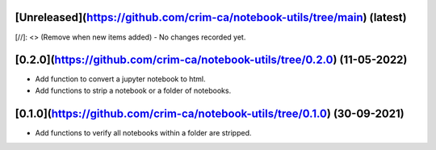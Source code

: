 [Unreleased](https://github.com/crim-ca/notebook-utils/tree/main) (latest)
------------------------------------------------------------------------------------------------------------------------

[//]: <> (Remove when new items added)
- No changes recorded yet.

[0.2.0](https://github.com/crim-ca/notebook-utils/tree/0.2.0) (11-05-2022)
------------------------------------------------------------------------------------
- Add function to convert a jupyter notebook to html.
- Add functions to strip a notebook or a folder of notebooks.

[0.1.0](https://github.com/crim-ca/notebook-utils/tree/0.1.0) (30-09-2021)
------------------------------------------------------------------------------------

- Add functions to verify all notebooks within a folder are stripped.
